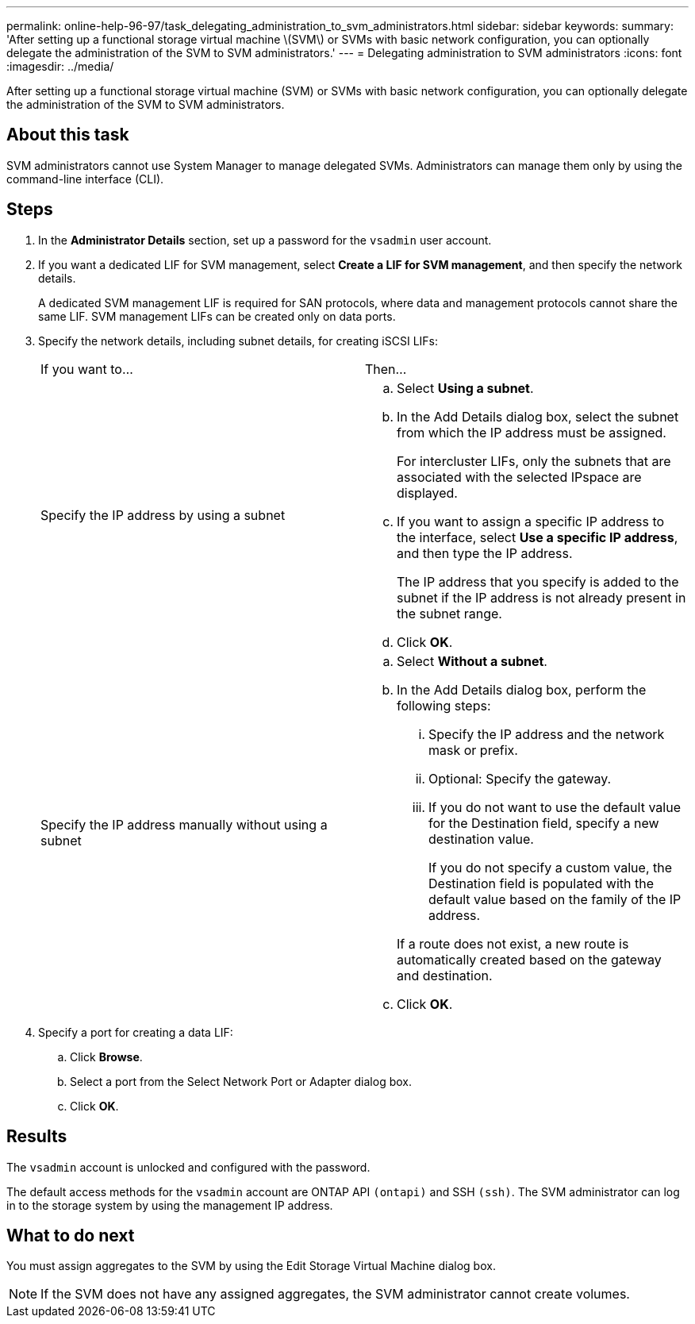 ---
permalink: online-help-96-97/task_delegating_administration_to_svm_administrators.html
sidebar: sidebar
keywords: 
summary: 'After setting up a functional storage virtual machine \(SVM\) or SVMs with basic network configuration, you can optionally delegate the administration of the SVM to SVM administrators.'
---
= Delegating administration to SVM administrators
:icons: font
:imagesdir: ../media/

[.lead]
After setting up a functional storage virtual machine (SVM) or SVMs with basic network configuration, you can optionally delegate the administration of the SVM to SVM administrators.

== About this task

SVM administrators cannot use System Manager to manage delegated SVMs. Administrators can manage them only by using the command-line interface (CLI).

== Steps

. In the *Administrator Details* section, set up a password for the `vsadmin` user account.
. If you want a dedicated LIF for SVM management, select *Create a LIF for SVM management*, and then specify the network details.
+
A dedicated SVM management LIF is required for SAN protocols, where data and management protocols cannot share the same LIF. SVM management LIFs can be created only on data ports.

. Specify the network details, including subnet details, for creating iSCSI LIFs:
+
|===
| If you want to...| Then...
a|
Specify the IP address by using a subnet
a|

 .. Select *Using a subnet*.
 .. In the Add Details dialog box, select the subnet from which the IP address must be assigned.
+
For intercluster LIFs, only the subnets that are associated with the selected IPspace are displayed.

 .. If you want to assign a specific IP address to the interface, select *Use a specific IP address*, and then type the IP address.
+
The IP address that you specify is added to the subnet if the IP address is not already present in the subnet range.

 .. Click *OK*.

a|
Specify the IP address manually without using a subnet
a|

 .. Select *Without a subnet*.
 .. In the Add Details dialog box, perform the following steps:
  ... Specify the IP address and the network mask or prefix.
  ... Optional: Specify the gateway.
  ... If you do not want to use the default value for the Destination field, specify a new destination value.
+
If you do not specify a custom value, the Destination field is populated with the default value based on the family of the IP address.

+
If a route does not exist, a new route is automatically created based on the gateway and destination.
 .. Click *OK*.

+
|===

. Specify a port for creating a data LIF:
 .. Click *Browse*.
 .. Select a port from the Select Network Port or Adapter dialog box.
 .. Click *OK*.

== Results

The `vsadmin` account is unlocked and configured with the password.

The default access methods for the `vsadmin` account are ONTAP API `(ontapi)` and SSH `(ssh)`. The SVM administrator can log in to the storage system by using the management IP address.

== What to do next

You must assign aggregates to the SVM by using the Edit Storage Virtual Machine dialog box.

[NOTE]
====
If the SVM does not have any assigned aggregates, the SVM administrator cannot create volumes.
====
